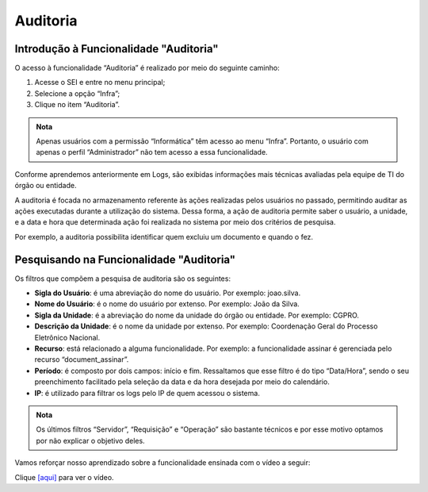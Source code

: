 Auditoria
==========

Introdução à Funcionalidade "Auditoria"
---------------------------------------

O acesso à funcionalidade “Auditoria” é realizado por meio do seguinte caminho:

1. Acesse o SEI e entre no menu principal;
2. Selecione a opção “Infra”;
3. Clique no item “Auditoria”.

.. figure:: _static/images/04-23_Introducao-a-Funcionalidade-Auditoria_TelaSEI_Funcionalidade-Auditoria.png

.. admonition:: Nota

   Apenas usuários com a permissão “Informática” têm acesso ao menu “Infra”. Portanto, o usuário com apenas o perfil “Administrador” não tem acesso a essa funcionalidade.

Conforme aprendemos anteriormente em Logs, são exibidas informações mais técnicas avaliadas pela equipe de TI do órgão ou entidade. 

A auditoria é focada no armazenamento referente às ações realizadas pelos usuários no passado, permitindo auditar as ações executadas durante a utilização do sistema. Dessa forma, a ação de auditoria permite saber o usuário, a unidade, e a data e hora que determinada ação foi realizada no sistema por meio dos critérios de pesquisa. 

Por exemplo, a auditoria possibilita identificar quem excluiu um documento e quando o fez.

Pesquisando na Funcionalidade "Auditoria"
-----------------------------------------

Os filtros que compõem a pesquisa de auditoria são os seguintes:

- **Sigla do Usuário**: é uma abreviação do nome do usuário. Por exemplo: joao.silva.
- **Nome do Usuário**: é o nome do usuário por extenso. Por exemplo: João da Silva.
- **Sigla da Unidade**: é a abreviação do nome da unidade do órgão ou entidade. Por exemplo: CGPRO.
- **Descrição da Unidade**: é o nome da unidade por extenso. Por exemplo: Coordenação Geral do Processo Eletrônico Nacional.
- **Recurso**: está relacionado a alguma funcionalidade. Por exemplo: a funcionalidade assinar é gerenciada pelo recurso “document_assinar”.
- **Período**: é composto por dois campos: início e fim. Ressaltamos que esse filtro é do tipo “Data/Hora”, sendo o seu preenchimento facilitado pela seleção da data e da hora desejada por meio do calendário.
- **IP**: é utilizado para filtrar os logs pelo IP de quem acessou o sistema.

.. admonition:: Nota

   Os últimos filtros “Servidor”, “Requisição” e “Operação” são bastante técnicos e por esse motivo optamos por não explicar o objetivo deles.

Vamos reforçar nosso aprendizado sobre a funcionalidade ensinada com o vídeo a seguir:


Clique `[aqui] <https://cdn.evg.gov.br/cursos/304_EVG/videos/modulo07video02.mp4>`_ para ver o vídeo.
